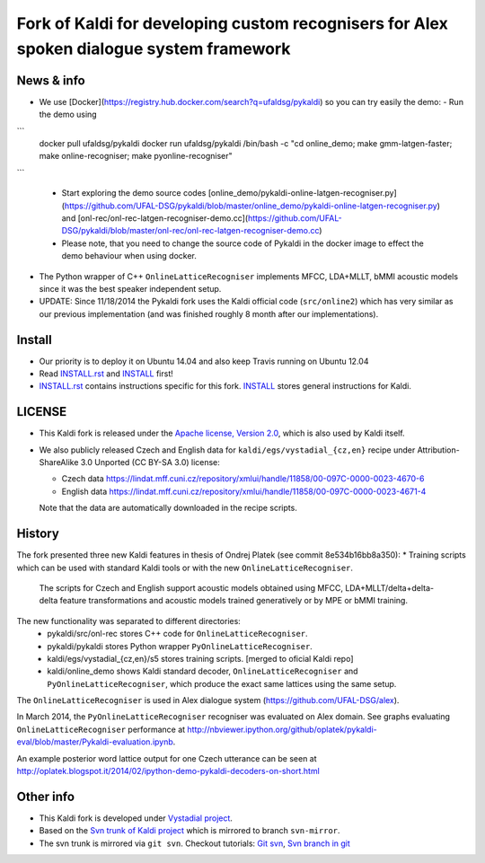 Fork of Kaldi for developing custom recognisers for Alex spoken dialogue system framework
=========================================================================================

News & info
-----------

* We use [Docker](https://registry.hub.docker.com/search?q=ufaldsg/pykaldi) so you can try easily the demo:
  - Run the demo using


```
    docker pull ufaldsg/pykaldi
    docker run ufaldsg/pykaldi /bin/bash -c "cd online_demo; make gmm-latgen-faster; make online-recogniser; make pyonline-recogniser"
```
  
  - Start exploring the demo source codes [online_demo/pykaldi-online-latgen-recogniser.py](https://github.com/UFAL-DSG/pykaldi/blob/master/online_demo/pykaldi-online-latgen-recogniser.py) and [onl-rec/onl-rec-latgen-recogniser-demo.cc](https://github.com/UFAL-DSG/pykaldi/blob/master/onl-rec/onl-rec-latgen-recogniser-demo.cc)
  - Please note, that you need to change the source code of Pykaldi in the docker image to effect the demo behaviour when using docker.
* The Python wrapper of C++ ``OnlineLatticeRecogniser`` implements  MFCC, LDA+MLLT, bMMI acoustic models since it was the best speaker independent setup.
* UPDATE: Since 11/18/2014 the Pykaldi fork uses the Kaldi official code (``src/online2``) which has very similar as our previous implementation (and was finished roughly 8 month after our implementations).


Install
-------

.. image:: https://travis-ci.org/UFAL-DSG/pykaldi.svg?branch=master
    :target: https://travis-ci.org/UFAL-DSG/pykaldi

* Our priority is to deploy it on Ubuntu 14.04 and also keep Travis running on Ubuntu 12.04
* Read `INSTALL.rst <./INSTALL.rst>`_ and `INSTALL <./INSTALL>`_ first!
* `INSTALL.rst <./INSTALL.rst>`_ contains instructions specific for this fork. 
  `INSTALL <./INSTALL>`_ stores general instructions for Kaldi.


LICENSE
--------
* This Kaldi fork is released under the `Apache license, Version 2.0 <http://www.apache.org/licenses/LICENSE-2.0>`_, which is also used by Kaldi itself. 
* We also publicly released Czech and English data for ``kaldi/egs/vystadial_{cz,en}`` recipe under Attribution-ShareAlike 3.0 Unported (CC BY-SA 3.0) license:

  * Czech data https://lindat.mff.cuni.cz/repository/xmlui/handle/11858/00-097C-0000-0023-4670-6
  * English data https://lindat.mff.cuni.cz/repository/xmlui/handle/11858/00-097C-0000-0023-4671-4

  Note that the data are automatically downloaded in the recipe scripts.

History
-------
The fork presented three new Kaldi features in thesis of Ondrej Platek (see commit 8e534b16bb8a350):
* Training scripts which can be used with standard Kaldi tools or with the new ``OnlineLatticeRecogniser``.
  The scripts for Czech and English support acoustic models obtained using MFCC, LDA+MLLT/delta+delta-delta feature transformations and acoustic models trained generatively or by MPE or bMMI training.

The new functionality was separated to different directories:
 * pykaldi/src/onl-rec stores C++ code for ``OnlineLatticeRecogniser``.
 * pykaldi/pykaldi stores Python wrapper ``PyOnlineLatticeRecogniser``.
 * kaldi/egs/vystadial_{cz,en}/s5 stores training scripts. [merged to oficial Kaldi repo]
 * kaldi/online_demo shows Kaldi standard decoder, ``OnlineLatticeRecogniser`` and ``PyOnlineLatticeRecogniser``, which produce the exact same lattices using the same setup.

The ``OnlineLatticeRecogniser`` is used in Alex dialogue system (https://github.com/UFAL-DSG/alex).

In March 2014, the ``PyOnlineLatticeRecogniser`` recogniser was evaluated on Alex domain.
See graphs evaluating ``OnlineLatticeRecogniser`` performance at http://nbviewer.ipython.org/github/oplatek/pykaldi-eval/blob/master/Pykaldi-evaluation.ipynb.

An example posterior word lattice output for one Czech utterance can be seen at http://oplatek.blogspot.it/2014/02/ipython-demo-pykaldi-decoders-on-short.html


Other info
----------
* This Kaldi fork is developed under `Vystadial project <https://sites.google.com/site/filipjurcicek/projects/vystadial>`_.
* Based on the `Svn trunk of Kaldi project <svn://svn.code.sf.net/p/kaldi/code/trunk>`_ which is mirrored to branch ``svn-mirror``.
* The svn trunk is mirrored via ``git svn``. 
  Checkout tutorials: `Git svn <http://viget.com/extend/effectively-using-git-with-subversion>`_, 
  `Svn branch in git <http://ivanz.com/2009/01/15/selective-import-of-svn-branches-into-a-gitgit-svn-repository>`_
